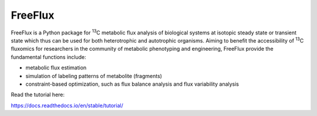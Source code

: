 FreeFlux
========

FreeFlux is a Python package for :sup:`13`\ C metabolic flux analysis of biological systems at isotopic steady state or transient state which thus can be used for both heterotrophic and autotrophic organisms. Aiming to benefit the accessibility of :sup:`13`\ C fluxomics for researchers in the community of metabolic phenotyping and engineering, FreeFlux provide the fundamental functions include:

- metabolic flux estimation
- simulation of labeling patterns of metabolite (fragments)
- constraint-based optimization, such as flux balance analysis and flux variability analysis



Read the tutorial here:

https://docs.readthedocs.io/en/stable/tutorial/

